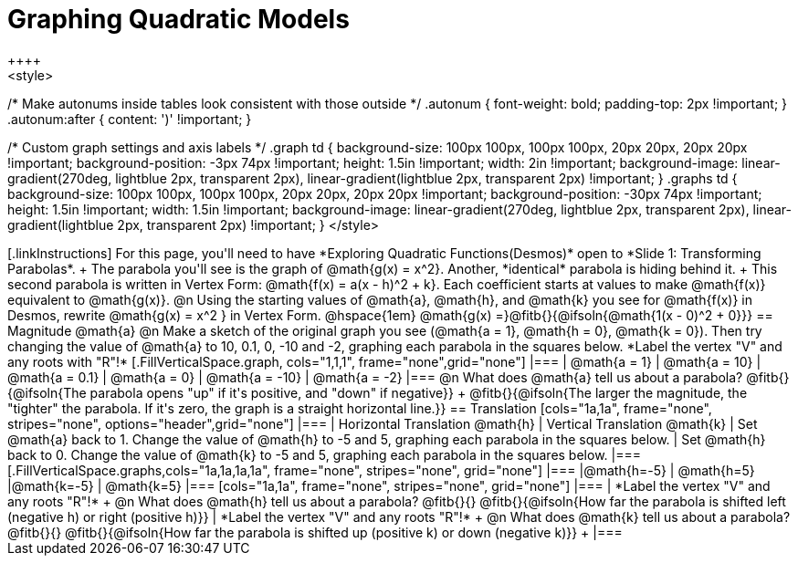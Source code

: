 = Graphing Quadratic Models
++++
<style>
/* Make autonums inside tables look consistent with those outside */
.autonum { font-weight: bold; padding-top: 2px !important; }
.autonum:after { content: ')' !important; }

/* Custom graph settings and axis labels */
.graph td {
	background-size: 100px 100px, 100px 100px, 20px 20px, 20px 20px !important;
	background-position: -3px 74px !important;
	height: 1.5in !important;
	width: 2in !important;
	background-image:
		linear-gradient(270deg, lightblue 2px, transparent 2px),
		linear-gradient(lightblue 2px, transparent 2px)
		!important;
			}
.graphs td {
	background-size: 100px 100px, 100px 100px, 20px 20px, 20px 20px !important;
	background-position: -30px 74px !important;
	height: 1.5in !important;
	width: 1.5in !important;
	background-image:
		linear-gradient(270deg, lightblue 2px, transparent 2px),
		linear-gradient(lightblue 2px, transparent 2px)
		!important;		
}
</style>
++++

[.linkInstructions]
For this page, you'll need to have *Exploring Quadratic Functions(Desmos)* open to *Slide 1: Transforming Parabolas*. +

The parabola you'll see is the graph of @math{g(x) = x^2}. Another, *identical* parabola is hiding behind it. +
This second parabola is written in Vertex Form: @math{f(x) = a(x - h)^2 + k}. Each coefficient starts at values to make @math{f(x)} equivalent to @math{g(x)}.

@n Using the starting values of @math{a}, @math{h}, and @math{k} you see for @math{f(x)} in Desmos, rewrite @math{g(x) = x^2 } in Vertex Form. @hspace{1em} @math{g(x) =}@fitb{}{@ifsoln{@math{1(x - 0)^2 + 0}}}

== Magnitude @math{a}
@n Make a sketch of the original graph you see (@math{a = 1}, @math{h = 0}, @math{k = 0}). Then try changing the value of @math{a} to 10, 0.1, 0, -10 and -2, graphing each parabola in the squares below. *Label the vertex "V" and any roots with "R"!*


[.FillVerticalSpace.graph, cols="1,1,1", frame="none",grid="none"]
|===
| @math{a = 1}	| @math{a = 10}	 | @math{a = 0.1}
| @math{a = 0}	| @math{a = -10} | @math{a = -2}
|===

@n What does @math{a} tell us about a parabola? @fitb{}{@ifsoln{The parabola opens "up" if it's positive, and "down" if negative}} +
@fitb{}{@ifsoln{The larger the magnitude, the "tighter" the parabola. If it's zero, the graph is a straight horizontal line.}}

== Translation

[cols="1a,1a", frame="none", stripes="none", options="header",grid="none"]
|===
| Horizontal Translation @math{h} 
| Vertical Translation @math{k}

| Set @math{a} back to 1. Change the value of @math{h} to -5 and 5, graphing each parabola in the squares below. 
| Set @math{h} back to 0. Change the value of @math{k} to -5 and 5, graphing each parabola in the squares below. 
|===

[.FillVerticalSpace.graphs,cols="1a,1a,1a,1a", frame="none", stripes="none", grid="none"]
|===
|@math{h=-5}	| @math{h=5} 	|@math{k=-5}	| @math{k=5} 	
|===

[cols="1a,1a", frame="none", stripes="none", grid="none"]
|===
| *Label the vertex "V" and any roots "R"!* +
@n What does @math{h} tell us about a parabola? @fitb{}{}
@fitb{}{@ifsoln{How far the parabola is shifted left (negative h) or right (positive h)}}
| *Label the vertex "V" and any roots "R"!* +
@n What does @math{k} tell us about a parabola? @fitb{}{}
@fitb{}{@ifsoln{How far the parabola is shifted up (positive k) or down (negative k)}} +
|===

